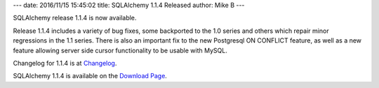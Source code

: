 ---
date: 2016/11/15 15:45:02
title: SQLAlchemy 1.1.4 Released
author: Mike B
---

SQLAlchemy release 1.1.4 is now available.

Release 1.1.4 includes a variety of bug fixes, some backported to the 1.0
series and others which repair minor regressions in the 1.1 series.  There
is also an important fix to the new Postgresql ON CONFLICT feature,
as well as a new feature allowing server side cursor functionality
to be usable with MySQL.

Changelog for 1.1.4 is at `Changelog </changelog/CHANGES_1_1_4>`_.

SQLAlchemy 1.1.4 is available on the `Download Page </download.html>`_.

